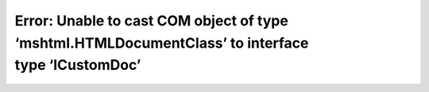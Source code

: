 .. meta::
   :description: This operation failed because the QueryInterface call on the COM component for the interface with IID ‘{3050F3F0-98B5-11CF-BB82-00AA00BDCE0B}’ failed due to the

Error: Unable to cast COM object of type ‘mshtml.HTMLDocumentClass’ to interface type ‘ICustomDoc’
==================================================================================================
.. post:: 23, Oct, 2006
   :tags: MSHTML
   :category: .Net Framework
   :author: me
   :nocomments:

   This operation failed because the `QueryInterface <http://en.wikipedia.org/wiki/IUnknown>`__ call on
   the `COM <http://en.wikipedia.org/wiki/Component_Object_Model>`__ component for the interface with IID
   '{3050F3F0-98B5-11CF-BB82-00AA00BDCE0B}' failed due to the following error: No such interface supported (Exception from
   `HRESULT <http://en.wikipedia.org/wiki/HRESULT>`__: 0x80004002 (E_NOINTERFACE)). 
   
   My first reaction was:"What the hell? HTMLDocumentClass is the managed wrapper of `MSHTML <http://msdn.microsoft.com/en-us/library/aa741317.aspx>`__, and MSHTML is supposed to support the ICustomDoc interface!" Now I started wondering why the interfaces don't work I created a sandbox project and tried to cast interface there, but it works smoothly. I played with strong name and found no luck. Finally, I found out that it is the frame document that does not support this interface.

